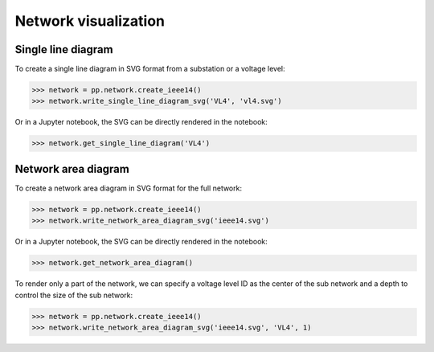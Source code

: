 Network visualization
=====================

Single line diagram
-------------------

To create a single line diagram in SVG format from a substation or a voltage level:

.. code-block:: python

    >>> network = pp.network.create_ieee14()
    >>> network.write_single_line_diagram_svg('VL4', 'vl4.svg')

Or in a Jupyter notebook, the SVG can be directly rendered in the notebook:

.. code-block:: python

    >>> network.get_single_line_diagram('VL4')

.. image:: ../_static/images/ieee14_vl4.svg

Network area diagram
--------------------

To create a network area diagram in SVG format for the full network:

.. code-block:: python

    >>> network = pp.network.create_ieee14()
    >>> network.write_network_area_diagram_svg('ieee14.svg')

Or in a Jupyter notebook, the SVG can be directly rendered in the notebook:

.. code-block:: python

    >>> network.get_network_area_diagram()

.. image:: ../_static/images/ieee14.svg

To render only a part of the network, we can specify a voltage level ID as the center of the sub network and a depth
to control the size of the sub network:

.. code-block:: python

    >>> network = pp.network.create_ieee14()
    >>> network.write_network_area_diagram_svg('ieee14.svg', 'VL4', 1)

.. image:: ../_static/images/ieee14_subnetwork_vl4.svg
